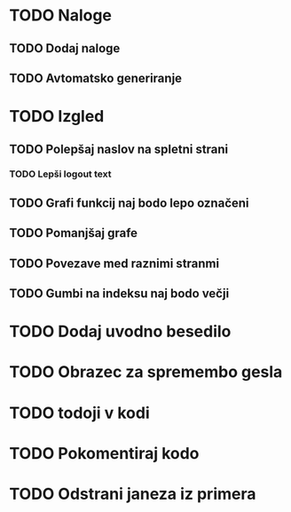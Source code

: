 * TODO Naloge
** TODO Dodaj naloge
** TODO Avtomatsko generiranje

* TODO Izgled
** TODO Polepšaj naslov na spletni strani
*** TODO Lepši logout text
** TODO Grafi funkcij naj bodo lepo označeni
** TODO Pomanjšaj grafe
** TODO Povezave med raznimi stranmi
** TODO Gumbi na indeksu naj bodo večji

* TODO Dodaj uvodno besedilo
* TODO Obrazec za spremembo gesla
* TODO todoji v kodi
* TODO Pokomentiraj kodo
* TODO Odstrani janeza iz primera

